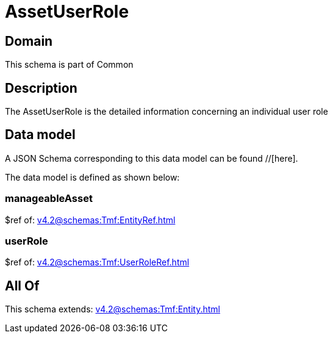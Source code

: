 = AssetUserRole

[#domain]
== Domain

This schema is part of Common

[#description]
== Description
The AssetUserRole is the detailed information concerning an individual user role


[#data_model]
== Data model

A JSON Schema corresponding to this data model can be found //[here].



The data model is defined as shown below:


=== manageableAsset
$ref of: xref:v4.2@schemas:Tmf:EntityRef.adoc[]


=== userRole
$ref of: xref:v4.2@schemas:Tmf:UserRoleRef.adoc[]


[#all_of]
== All Of

This schema extends: xref:v4.2@schemas:Tmf:Entity.adoc[]
